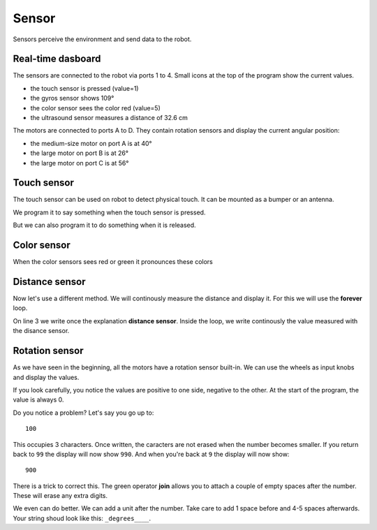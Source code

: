 Sensor
======

Sensors perceive the environment and send data to the robot.

Real-time dasboard
------------------

The sensors are connected to the robot via ports 1 to 4.
Small icons at the top of the program show the current values.

.. image:: sensor_icon.png

- the touch sensor is pressed (value=1)
- the gyros sensor shows 109°
- the color sensor sees the color red (value=5)
- the ultrasound sensor measures a distance of 32.6 cm

The motors are connected to ports A to D.
They contain rotation sensors and display the current angular position: 

- the medium-size motor on port A is at 40°
- the large motor on port B is at 26°
- the large motor on port C is at 56°

Touch sensor
------------

The touch sensor can be used on robot to detect physical touch.
It can be mounted as a bumper or an antenna.

We program it to say something when the touch sensor is pressed.

.. image:: touch_pressed.png

But we can also program it to do something when it is released.

.. image:: touch_released.png

Color sensor
------------

When the color sensors sees red or green it pronounces these colors

.. image:: color.png


Distance sensor
---------------

Now let's use a different method. We will continously measure the distance and display it.
For this we will use the **forever** loop.

On line 3 we write once the explanation **distance sensor**.
Inside the loop, we write continously the value measured with the disance sensor.

.. image:: distance.png

Rotation sensor
---------------

As we have seen in the beginning, all the motors have a rotation sensor built-in.
We can use the wheels as input knobs and display the values.

.. image:: sensor_rot.png

If you look carefully, you notice the values are positive to one side, negative to the other.
At the start of the program, the value is always 0.

Do you notice a problem?
Let's say you go up to::

    100

This occupies 3 characters. 
Once written, the caracters are not erased when the number becomes smaller.
If you return back to ``99`` the display will now show ``990``.
And when you're back at ``9`` the display will now show::

    900

There is a trick to correct this. 
The green operator **join** allows you to attach a couple of empty spaces after the number.
These will erase any extra digits.

.. image:: sensor_rot2.png

We even can do better. We can add a unit after the number.
Take care to add 1 space before and 4-5 spaces afterwards.
Your string shoud look like this: ``_degrees____``.



